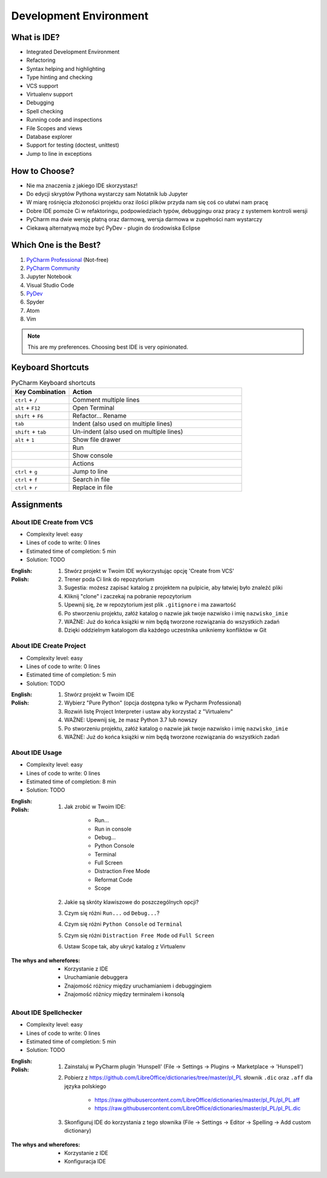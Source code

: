 ***********************
Development Environment
***********************


What is IDE?
============
* Integrated Development Environment
* Refactoring
* Syntax helping and highlighting
* Type hinting and checking
* VCS support
* Virtualenv support
* Debugging
* Spell checking
* Running code and inspections
* File Scopes and views
* Database explorer
* Support for testing (doctest, unittest)
* Jump to line in exceptions


How to Choose?
==============
* Nie ma znaczenia z jakiego IDE skorzystasz!
* Do edycji skryptów Pythona wystarczy sam Notatnik lub Jupyter
* W miarę rośnięcia złożoności projektu oraz ilości plików przyda nam się coś co ułatwi nam pracę
* Dobre IDE pomoże Ci w refaktoringu, podpowiedziach typów, debuggingu oraz pracy z systemem kontroli wersji
* PyCharm ma dwie wersję płatną oraz darmową, wersja darmowa w zupełności nam wystarczy
* Ciekawą alternatywą może być PyDev - plugin do środowiska Eclipse


Which One is the Best?
======================
#. `PyCharm Professional <https://www.jetbrains.com/pycharm/download/>`_ (Not-free)
#. `PyCharm Community <https://www.jetbrains.com/pycharm/download/>`_
#. Jupyter Notebook
#. Visual Studio Code
#. `PyDev <http://www.pydev.org/download.html>`_
#. Spyder
#. Atom
#. Vim

.. note:: This are my preferences. Choosing best IDE is very opinionated.


Keyboard Shortcuts
==================
.. csv-table:: PyCharm Keyboard shortcuts
    :header-rows: 1
    :widths: 25, 75

    "Key Combination", "Action"
    "``ctrl`` + ``/``", "Comment multiple lines"
    "``alt`` + ``F12``", "Open Terminal"
    "``shift`` + ``F6``", "Refactor... Rename"
    "``tab``", "Indent (also used on multiple lines)"
    "``shift`` + ``tab``", "Un-indent (also used on multiple lines)"
    "``alt`` + ``1``", "Show file drawer"
    "", "Run"
    "", "Show console"
    "", "Actions"
    "``ctrl`` + ``g``", "Jump to line"
    "``ctrl`` + ``f``", "Search in file"
    "``ctrl`` + ``r``", "Replace in file"


Assignments
===========

About IDE Create from VCS
-------------------------
* Complexity level: easy
* Lines of code to write: 0 lines
* Estimated time of completion: 5 min
* Solution: TODO

:English:
    .. todo:: English Translation

:Polish:
    #. Stwórz projekt w Twoim IDE wykorzystując opcję 'Create from VCS'
    #. Trener poda Ci link do repozytorium
    #. Sugestia: możesz zapisać katalog z projektem na pulpicie, aby łatwiej było znaleźć pliki
    #. Kliknij "clone" i zaczekaj na pobranie repozytorium
    #. Upewnij się, że w repozytorium jest plik ``.gitignore`` i ma zawartość
    #. Po stworzeniu projektu, załóż katalog o nazwie jak twoje nazwisko i imię ``nazwisko_imie``
    #. WAŻNE: Już do końca książki w nim będą tworzone rozwiązania do wszystkich zadań
    #. Dzięki oddzielnym katalogom dla każdego uczestnika unikniemy konfliktów w Git

About IDE Create Project
------------------------
* Complexity level: easy
* Lines of code to write: 0 lines
* Estimated time of completion: 5 min
* Solution: TODO

:English:
    .. todo:: English Translation

:Polish:
    #. Stwórz projekt w Twoim IDE
    #. Wybierz "Pure Python" (opcja dostępna tylko w Pycharm Professional)
    #. Rozwiń listę Project Interpreter i ustaw aby korzystać z "Virtualenv"
    #. WAŻNE: Upewnij się, że masz Python 3.7 lub nowszy
    #. Po stworzeniu projektu, załóż katalog o nazwie jak twoje nazwisko i imię ``nazwisko_imie``
    #. WAŻNE: Już do końca książki w nim będą tworzone rozwiązania do wszystkich zadań

About IDE Usage
---------------
* Complexity level: easy
* Lines of code to write: 0 lines
* Estimated time of completion: 8 min
* Solution: TODO

:English:
    .. todo:: English Translation

:Polish:
    #. Jak zrobić w Twoim IDE:

        * Run...
        * Run in console
        * Debug...
        * Python Console
        * Terminal
        * Full Screen
        * Distraction Free Mode
        * Reformat Code
        * Scope

    #. Jakie są skróty klawiszowe do poszczególnych opcji?
    #. Czym się różni ``Run...`` od ``Debug...``?
    #. Czym się różni ``Python Console`` od ``Terminal``
    #. Czym się różni ``Distraction Free Mode`` od ``Full Screen``
    #. Ustaw Scope tak, aby ukryć katalog z Virtualenv

:The whys and wherefores:
    * Korzystanie z IDE
    * Uruchamianie debuggera
    * Znajomość różnicy między uruchamianiem i debuggingiem
    * Znajomość różnicy między terminalem i konsolą

About IDE Spellchecker
----------------------
* Complexity level: easy
* Lines of code to write: 0 lines
* Estimated time of completion: 5 min
* Solution: TODO

:English:
    .. todo:: English Translation

:Polish:
    #. Zainstaluj w PyCharm plugin 'Hunspell' (File -> Settings -> Plugins -> Marketplace -> 'Hunspell')
    #. Pobierz z https://github.com/LibreOffice/dictionaries/tree/master/pl_PL słownik ``.dic`` oraz ``.aff`` dla języka polskiego

        * https://raw.githubusercontent.com/LibreOffice/dictionaries/master/pl_PL/pl_PL.aff
        * https://raw.githubusercontent.com/LibreOffice/dictionaries/master/pl_PL/pl_PL.dic

    #. Skonfiguruj IDE do korzystania z tego słownika (File -> Settings -> Editor -> Spelling -> Add custom dictionary)

:The whys and wherefores:
    * Korzystanie z IDE
    * Konfiguracja IDE
